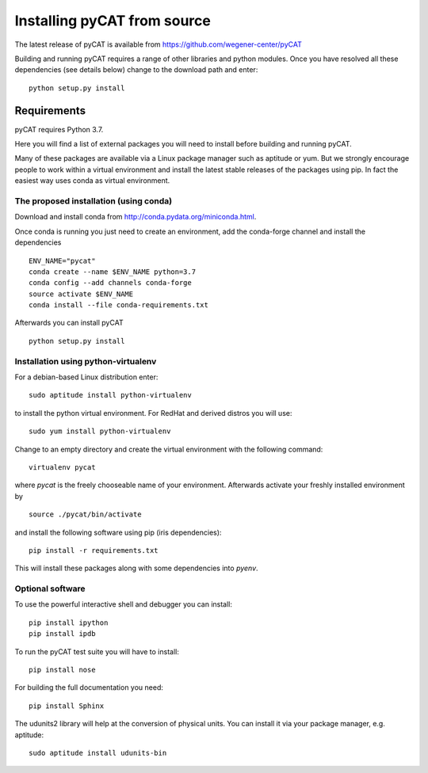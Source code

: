 Installing pyCAT from source
----------------------------

The latest release of pyCAT is available from
https://github.com/wegener-center/pyCAT

Building and running pyCAT requires a range of other libraries and
python modules. Once you have resolved all these dependencies (see
details below) change to the download path and enter:

::

    python setup.py install

Requirements
~~~~~~~~~~~~

pyCAT requires Python 3.7.

Here you will find a list of external packages you will need to install
before building and running pyCAT.

Many of these packages are available via a Linux package manager such as
aptitude or yum. But we strongly encourage people to work within a
virtual environment and install the latest stable releases of the
packages using pip. In fact the easiest way uses conda as virtual
environment.

The proposed installation (using conda)
^^^^^^^^^^^^^^^^^^^^^^^^^^^^^^^^^^^^^^^

Download and install conda from http://conda.pydata.org/miniconda.html.

Once conda is running you just need to create an environment, add the
conda-forge channel and install the dependencies

::

    ENV_NAME="pycat"
    conda create --name $ENV_NAME python=3.7
    conda config --add channels conda-forge
    source activate $ENV_NAME
    conda install --file conda-requirements.txt

Afterwards you can install pyCAT

::
   
    python setup.py install


Installation using python-virtualenv
^^^^^^^^^^^^^^^^^^^^^^^^^^^^^^^^^^^^

For a debian-based Linux distribution enter:

::

    sudo aptitude install python-virtualenv

to install the python virtual environment. For RedHat and derived
distros you will use:

::

    sudo yum install python-virtualenv

Change to an empty directory and create the virtual environment with the
following command:

::

    virtualenv pycat

where *pycat* is the freely chooseable name of your environment.
Afterwards activate your freshly installed environment by

::

    source ./pycat/bin/activate

and install the following software using pip (iris dependencies):

::

    pip install -r requirements.txt

This will install these packages along with some dependencies into
*pyenv*.

Optional software
^^^^^^^^^^^^^^^^^

To use the powerful interactive shell and debugger you can install:

::

    pip install ipython
    pip install ipdb

To run the pyCAT test suite you will have to install:

::

    pip install nose

For building the full documentation you need:

::

    pip install Sphinx

The udunits2 library will help at the conversion of physical units. You
can install it via your package manager, e.g. aptitude:

::

    sudo aptitude install udunits-bin

    
